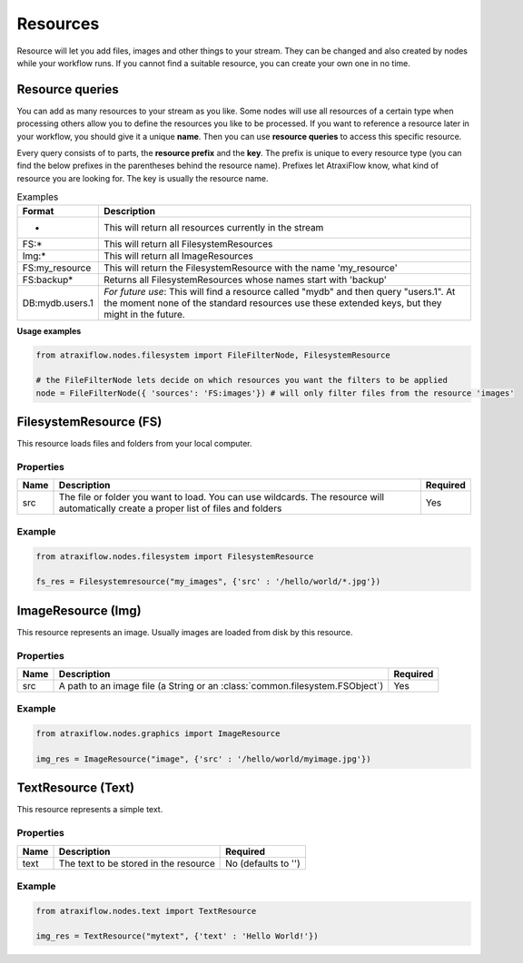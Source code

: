 Resources
=========

Resource will let you add files, images and other things to your stream.
They can be changed and also created by nodes while your workflow runs.
If you cannot find a suitable resource, you can create your own one in no time.

.. _resfilters:

Resource queries
****************

You can add as many resources to your stream as you like. Some nodes will use all resources of a certain type
when processing others allow you to define the resources you like to be processed.
If you want to reference a resource later in your workflow, you should give it a unique **name**.
Then you can use **resource queries** to access this specific resource.

Every query consists of to parts, the **resource prefix** and the **key**. The prefix is unique to every resource
type (you can find the below prefixes in the parentheses behind the resource name). Prefixes let AtraxiFlow know,
what kind of resource you are looking for. The key is usually the resource name.

.. list-table:: Examples
   :header-rows: 1

   * - Format
     - Description
   * - *
     - This will return all resources currently in the stream
   * - FS:*
     - This will return all FilesystemResources
   * - Img:*
     - This will return all ImageResources
   * - FS:my_resource
     - This will return the FilesystemResource with the name 'my_resource'
   * - FS:backup*
     - Returns all FilesystemResources whose names start with 'backup'
   * - DB:mydb.users.1
     - *For future use*: This will find a resource called "mydb" and then query "users.1". At the moment none of the standard resources use these extended keys, but they might in the future.


**Usage examples**

.. code-block:: python

    from atraxiflow.nodes.filesystem import FileFilterNode, FilesystemResource

    # the FileFilterNode lets decide on which resources you want the filters to be applied
    node = FileFilterNode({ 'sources': 'FS:images'}) # will only filter files from the resource 'images'


.. _fsres:

FilesystemResource (FS)
***********************

This resource loads files and folders from your local computer.

Properties
----------

.. list-table::
   :header-rows: 1

   * - Name
     - Description
     - Required
   * - src
     - The file or folder you want to load. You can use wildcards. The resource will automatically
       create a proper list of files and folders
     - Yes

Example
-------

.. code-block:: python

    from atraxiflow.nodes.filesystem import FilesystemResource

    fs_res = Filesystemresource("my_images", {'src' : '/hello/world/*.jpg'})


.. _imgres:

ImageResource (Img)
*******************

This resource represents an image. Usually images are loaded from disk by this resource.

Properties
----------

.. list-table::
    :header-rows: 1

    * - Name
      - Description
      - Required

    * - src
      - A path to an image file (a String or an :class:`common.filesystem.FSObject`)
      - Yes


Example
-------

.. code-block:: python

    from atraxiflow.nodes.graphics import ImageResource

    img_res = ImageResource("image", {'src' : '/hello/world/myimage.jpg'})


.. _textres:

TextResource (Text)
*******************

This resource represents a simple text.

Properties
----------

.. list-table::
    :header-rows: 1

    * - Name
      - Description
      - Required
    * - text
      - The text to be stored in the resource
      - No (defaults to '')


Example
-------

.. code-block:: python

    from atraxiflow.nodes.text import TextResource

    img_res = TextResource("mytext", {'text' : 'Hello World!'})

